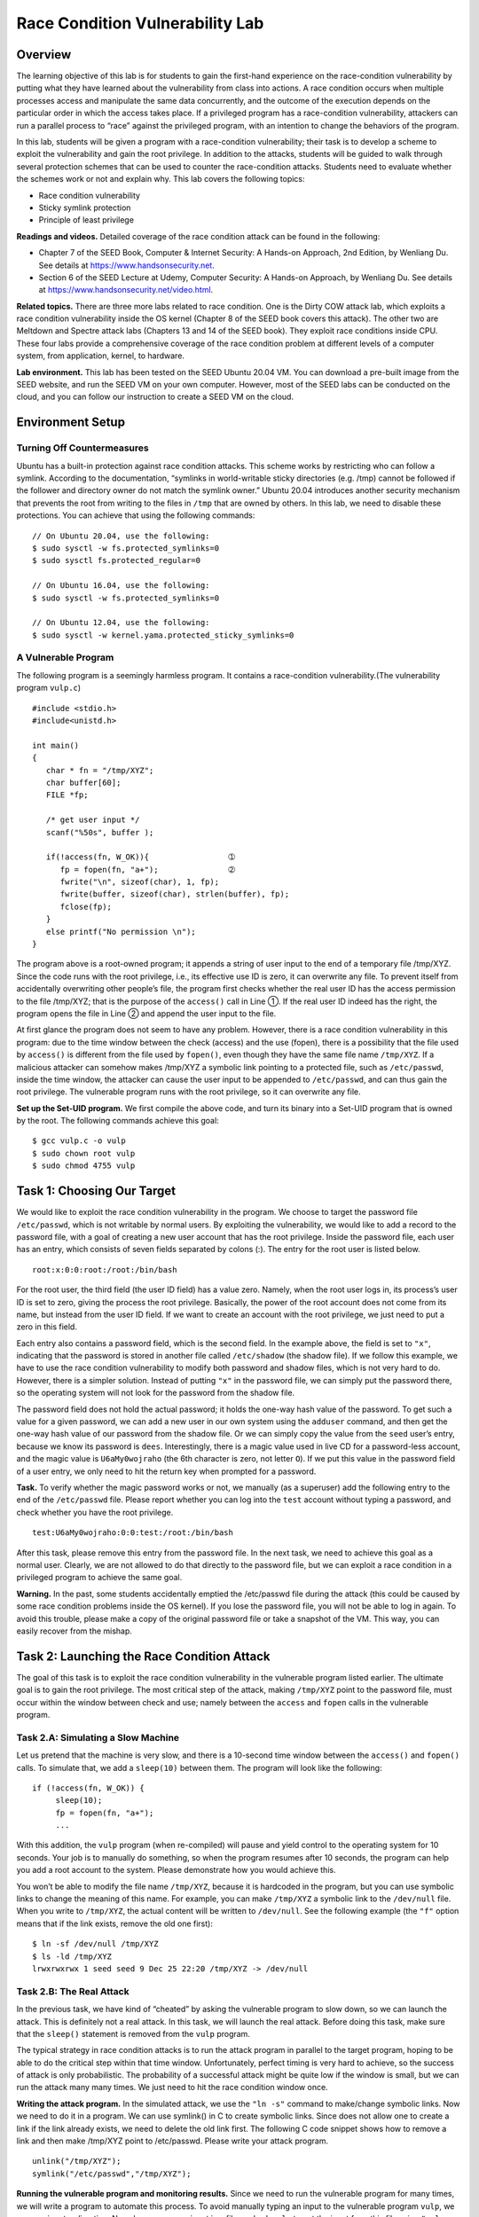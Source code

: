 ================================
Race Condition Vulnerability Lab
================================

Overview
========

The learning objective of this lab is for students to gain the
first-hand experience on the race-condition vulnerability by putting
what they have learned about the vulnerability from class into actions.
A race condition occurs when multiple processes access and manipulate
the same data concurrently, and the outcome of the execution depends on
the particular order in which the access takes place. If a privileged
program has a race-condition vulnerability, attackers can run a parallel
process to “race” against the privileged program, with an intention to
change the behaviors of the program.

In this lab, students will be given a program with a race-condition
vulnerability; their task is to develop a scheme to exploit the
vulnerability and gain the root privilege. In addition to the attacks,
students will be guided to walk through several protection schemes that
can be used to counter the race-condition attacks. Students need to
evaluate whether the schemes work or not and explain why. This lab
covers the following topics:

-  Race condition vulnerability

-  Sticky symlink protection

-  Principle of least privilege

**Readings and videos.** Detailed coverage of the race condition attack can be found in the
following:

-  Chapter 7 of the SEED Book, Computer & Internet Security: A Hands-on Approach, 2nd Edition, by
   Wenliang Du. See details at `<https://www.handsonsecurity.net>`_.

-  Section 6 of the SEED Lecture at Udemy, Computer Security: A Hands-on Approach, by Wenliang
   Du. See details at `<https://www.handsonsecurity.net/video.html>`_.

**Related topics.** There are three more labs related to race condition. One is the Dirty
COW attack lab, which exploits a race condition vulnerability inside the
OS kernel (Chapter 8 of the SEED book covers this attack). The other two
are Meltdown and Spectre attack labs (Chapters 13 and 14 of the SEED
book). They exploit race conditions inside CPU. These four labs provide
a comprehensive coverage of the race condition problem at different
levels of a computer system, from application, kernel, to hardware.

**Lab environment.** This lab has been tested on the SEED Ubuntu 20.04 VM. You can download a pre-built
image from the SEED website, and run the SEED VM on your own computer. However, most of the SEED
labs can be conducted on the cloud, and you can follow our instruction to create a SEED VM on the cloud.

Environment Setup
=================

Turning Off Countermeasures
---------------------------

Ubuntu has a built-in protection against race condition attacks. This
scheme works by restricting who can follow a symlink. According to the
documentation, “symlinks in world-writable sticky directories (e.g.
/tmp) cannot be followed if the follower and directory owner do not
match the symlink owner.” Ubuntu 20.04 introduces another security
mechanism that prevents the root from writing to the files in ``/tmp``
that are owned by others. In this lab, we need to disable these
protections. You can achieve that using the following commands:

::

   // On Ubuntu 20.04, use the following:
   $ sudo sysctl -w fs.protected_symlinks=0
   $ sudo sysctl fs.protected_regular=0

   // On Ubuntu 16.04, use the following:
   $ sudo sysctl -w fs.protected_symlinks=0

   // On Ubuntu 12.04, use the following:
   $ sudo sysctl -w kernel.yama.protected_sticky_symlinks=0

A Vulnerable Program
--------------------

The following program is a seemingly harmless program. It contains a
race-condition vulnerability.(The vulnerability program ``vulp.c``)

::

   #include <stdio.h>
   #include<unistd.h>

   int main()
   {
      char * fn = "/tmp/XYZ";
      char buffer[60];
      FILE *fp;

      /* get user input */
      scanf("%50s", buffer );

      if(!access(fn, W_OK)){                 ➀
         fp = fopen(fn, "a+");               ➁
         fwrite("\n", sizeof(char), 1, fp);
         fwrite(buffer, sizeof(char), strlen(buffer), fp);
         fclose(fp);
      }
      else printf("No permission \n");
   }

The program above is a root-owned program; it appends a string of user
input to the end of a temporary file /tmp/XYZ. Since the code runs with
the root privilege, i.e., its effective use ID is zero, it can overwrite
any file. To prevent itself from accidentally overwriting other people’s
file, the program first checks whether the real user ID has the access
permission to the file /tmp/XYZ; that is the purpose of the ``access()``
call in Line ➀. If the real user ID indeed has the right, the program
opens the file in Line ➁ and append the user input to the file.

At first glance the program does not seem to have any problem. However,
there is a race condition vulnerability in this program: due to the time
window between the check (access) and the use (fopen), there is a
possibility that the file used by ``access()`` is different from the file
used by ``fopen()``, even though they have the same file name ``/tmp/XYZ``. If a
malicious attacker can somehow makes /tmp/XYZ a symbolic link pointing
to a protected file, such as ``/etc/passwd``, inside the time window,
the attacker can cause the user input to be appended to ``/etc/passwd``,
and can thus gain the root privilege. The vulnerable program runs with
the root privilege, so it can overwrite any file.

**Set up the Set-UID program.** We first compile the above code, and turn its
binary into a Set-UID program that is owned by the root. The following commands 
achieve this goal:

::

   $ gcc vulp.c -o vulp
   $ sudo chown root vulp
   $ sudo chmod 4755 vulp

Task 1: Choosing Our Target
===========================

We would like to exploit the race condition vulnerability in the
program. We choose to target the password file ``/etc/passwd``, which is
not writable by normal users. By exploiting the vulnerability, we would
like to add a record to the password file, with a goal of creating a new
user account that has the root privilege. Inside the password file, each
user has an entry, which consists of seven fields separated by
colons (:). The entry for the root user is listed below.

::

   root:x:0:0:root:/root:/bin/bash

For the root user, the third field (the user ID field) has a value zero.
Namely, when the root user logs in, its process’s user ID is set to
zero, giving the process the root privilege. Basically, the power of the
root account does not come from its name, but instead from the user ID
field. If we want to create an account with the root privilege, we just
need to put a zero in this field.

Each entry also contains a password field, which is the second field. In
the example above, the field is set to ``"x"``, indicating that the
password is stored in another file called ``/etc/shadow`` (the shadow
file). If we follow this example, we have to use the race condition
vulnerability to modify both password and shadow files, which is not
very hard to do. However, there is a simpler solution. Instead of
putting ``"x"`` in the password file, we can simply put the password
there, so the operating system will not look for the password from the
shadow file.

The password field does not hold the actual password; it holds the
one-way hash value of the password. To get such a value for a given
password, we can add a new user in our own system using the ``adduser``
command, and then get the one-way hash value of our password from the
shadow file. Or we can simply copy the value from the ``seed`` user’s
entry, because we know its password is ``dees``. Interestingly, there is
a magic value used in live CD for a password-less account, and the magic
value is ``U6aMy0wojraho`` (the 6th character is zero, not letter
``O``). If we put this value in the password field of a user entry, we
only need to hit the return key when prompted for a password.

**Task.** To verify whether the magic password works or not, we manually (as a
superuser) add the following entry to the end of the ``/etc/passwd``
file. Please report whether you can log into the ``test`` account
without typing a password, and check whether you have the root
privilege.

::

   test:U6aMy0wojraho:0:0:test:/root:/bin/bash

After this task, please remove this entry from the password file. In the
next task, we need to achieve this goal as a normal user. Clearly, we
are not allowed to do that directly to the password file, but we can
exploit a race condition in a privileged program to achieve the same
goal.

**Warning.** In the past, some students accidentally emptied the /etc/passwd file
during the attack (this could be caused by some race condition problems
inside the OS kernel). If you lose the password file, you will not be
able to log in again. To avoid this trouble, please make a copy of the
original password file or take a snapshot of the VM. This way, you can
easily recover from the mishap.

Task 2: Launching the Race Condition Attack
===========================================

The goal of this task is to exploit the race condition vulnerability in
the vulnerable program listed earlier. The ultimate goal is to gain the
root privilege. The most critical step of the attack, making
``/tmp/XYZ`` point to the password file, must occur within the window
between check and use; namely between the ``access`` and ``fopen`` calls
in the vulnerable program.

Task 2.A: Simulating a Slow Machine
-----------------------------------

Let us pretend that the machine is very slow, and there is a 10-second
time window between the ``access()`` and ``fopen()`` calls. To simulate
that, we add a ``sleep(10)`` between them. The program will look like
the following:

::

   if (!access(fn, W_OK)) {
        sleep(10);
        fp = fopen(fn, "a+");
        ...

With this addition, the ``vulp`` program (when re-compiled) will pause
and yield control to the operating system for 10 seconds. Your job is to
manually do something, so when the program resumes after 10 seconds, the
program can help you add a root account to the system. Please
demonstrate how you would achieve this.

You won’t be able to modify the file name ``/tmp/XYZ``, because it is
hardcoded in the program, but you can use symbolic links to change the
meaning of this name. For example, you can make ``/tmp/XYZ`` a symbolic
link to the ``/dev/null`` file. When you write to ``/tmp/XYZ``, the
actual content will be written to ``/dev/null``. See the following
example (the ``"f"`` option means that if the link exists, remove the
old one first):

::

   $ ln -sf /dev/null /tmp/XYZ
   $ ls -ld /tmp/XYZ
   lrwxrwxrwx 1 seed seed 9 Dec 25 22:20 /tmp/XYZ -> /dev/null

Task 2.B: The Real Attack
-------------------------

In the previous task, we have kind of “cheated” by asking the vulnerable
program to slow down, so we can launch the attack. This is definitely
not a real attack. In this task, we will launch the real attack. Before
doing this task, make sure that the ``sleep()`` statement is removed
from the ``vulp`` program.

The typical strategy in race condition attacks is to run the attack
program in parallel to the target program, hoping to be able to do the
critical step within that time window. Unfortunately, perfect timing is
very hard to achieve, so the success of attack is only probabilistic.
The probability of a successful attack might be quite low if the window
is small, but we can run the attack many many times. We just need to hit
the race condition window once.

**Writing the attack program.** In the simulated attack, we use the ``"ln -s"`` command to make/change
symbolic links. Now we need to do it in a program. We can use symlink()
in C to create symbolic links. Since does not allow one to create a link
if the link already exists, we need to delete the old link first. The
following C code snippet shows how to remove a link and then make
/tmp/XYZ point to /etc/passwd. Please write your attack program.

::

   unlink("/tmp/XYZ");
   symlink("/etc/passwd","/tmp/XYZ");

**Running the vulnerable program and monitoring results.** Since we 
need to run the vulnerable program for many times, we will
write a program to automate this process. To avoid manually typing an
input to the vulnerable program ``vulp``, we can use input redirection.
Namely, we save our input in a file, and ask ``vulp`` to get the input
from this file using ``"vulp < inputFile"``. We can also use pipe (an
example will be given later).

It may take a while before our attack can successfully modify the
password file, so we need a way to automatically detect whether the
attack is successful or not. There are many ways to do that; an easy way
is to monitor the timestamp of the file. The following shell script runs
the ``"ls -l"`` command, which outputs several piece of information
about a file, including the last modified time. By comparing the outputs
of the command with the ones produced previously, we can tell whether
the file has been modified or not.

The following shell script runs the vulnerable program (``vulp``) in a
loop, with the input given by the ``echo`` command (via a pipe). You
need to decide what should be the actual input. If the attack is
successful, i.e., the ``passwd`` is modified, the shell script will
stop. You do need to be a little bit patient. Normally, you should be
able to succeed within 5 minutes.

::

   #!/bin/bash

   CHECK_FILE="ls -l /etc/passwd"
   old=$($CHECK_FILE)
   new=$($CHECK_FILE)
   while [ "$old" == "$new" ]    <-- Check if /etc/passwd is modified
   do
      echo "your input" | ./vulp <-- Run the vulnerable program
      new=$($CHECK_FILE)
   done
   echo "STOP... The passwd file has been changed"

**Verifying success** When your script terminates, test the success of your exploit by logging
in as the test user and verifying root privileges. Then terminate the
attack program by pressing ``Ctrl-C`` in the Terminal window in which
you started the program.

**A Note.** If after 10 minutes, your attack is still not successful, you can stop
the attack, and check the ownership of the ``/tmp/XYZ`` file. If the
owner of this file becomes root, manually delete this file, and try your
attack again, until your attack becomes successful. Please document this
observation in your lab report. In Task 2.C, we will explain the reason
and provide an improved attack method.

Task 2.C: An Improved Attack Method
-----------------------------------

In Task 2.B, if you have done everything correctly, but still could not
succeed in the attack, check the ownership of ``/tmp/XYZ``. You will
find out that ``/tmp/XYZ``\ ’s owner has become root (normally, it
should be ``seed``). If this happens, your attack will never succeed,
because your attack program, running with the ``seed`` privilege, can no
longer remove or ``unlink()`` it. This is because the ``/tmp`` folder
has a “sticky” bit on, meaning that only the owner of the file can
delete the file, even though the folder is world-writable.

In Task 2.B, we let you use the root’s privilege to delete ``/tmp/XYZ``,
and then try your attack again. The undesirable condition happens
randomly, so by repeating the attack (with the “help” from root), you
will eventually succeed in Task 2.B. Obviously, getting help from root
is not a real attack. We would like to get rid of that, and do it
without root’s help.

The main reason for that undesirable situation is that our attack
program has a problem, a race condition problem, the exact problem that
we are trying to exploit in the victim program. How ironic! In the past,
when we saw that problem, we simply advised students to delete the file
and try the attack again. Thanks to one of my students, who was
determined to figure out what the problem was. Because of his effort, we
finally understand why and have an improved solution.

The main reason for the situation to happen is that the attack program
is context switched out right after it removes /tmp/XYZ (i.e.,
``unlink()``), but before it links the name to another file (i.e.,
``symlink()``. Remember, the action to remove the existing symbolic link
and create a new one is not atomic (it involves two separate system
calls), so if the context switch occurs in the middle (i.e., right after
the removal of /tmp/XYZ), and the target program gets a chance to run
its fopen(fn, "a+") statement, it will create a new file with root being
the owner. After that, your attack program can no longer make changes to
/tmp/XYZ.

Basically, using the ``unlink()`` and ``symlink()`` approach, we have a
race condition in our attack program. Therefore, while we are trying to
exploit the race condition in the target program, the target program may
accidentally “exploit” the race condition in our attack program,
defeating our attack.

To solve this problem, we need to make ``unlink()`` and ``symlink()``
atomic. Fortunately, there is a system call that allows us to achieve
that. More accurately, it allows us to atomically swap two symbolic
links. The following program first makes two symbolic links ``/tmp/XYZ``
and ``/tmp/ABC``, and then using the ``renameat2`` system call to
atomically switch them. This allows us to change what ``/tmp/XYZ``
points to without introducing any race condition.

::

   #define _GNU_SOURCE
     
   #include <stdio.h>
   #include <unistd.h>
   int main()
   {
      unsigned int flags = RENAME_EXCHANGE;

      unlink("/tmp/XYZ"); symlink("/dev/null",   "/tmp/XYZ");
      unlink("/tmp/ABC"); symlink("/etc/passwd", "/tmp/ABC");

      renameat2(0, "/tmp/XYZ", 0, "/tmp/ABC", flags);
      return 0;
   }

**Tasks.** Please revise your attack program using this new strategy, and try your
attack again. If everything is done correctly, your attack should be
able to succeed.

Task 3: Countermeasures
=======================

Task 3.A: Applying the Principle of Least Privilege
---------------------------------------------------

The fundamental problem of the vulnerable program in this lab is the
violation of the Principle of Least Privilege. The programmer does
understand that the user who runs the program might be too powerful, so
he/she introduced ``access()`` to limit the user’s power. However, this is
not the proper approach. A better approach is to apply the Principle of
Least Privilege; namely, if users do not need certain privilege, the
privilege needs to be disabled.

We can use ``seteuid`` system call to temporarily disable the root
privilege, and later enable it if necessary. Please use this approach to
fix the vulnerability in the program, and then repeat your attack. Will
you be able to succeed? Please report your observations and provide
explanation.

Task 3.B: Using Ubuntu’s Built-in Scheme
----------------------------------------

Ubuntu 10.10 and later come with a built-in protection scheme against
race condition attacks. In this task, you need to turn the protection
back on using the following commands:

::

   // On Ubuntu 16.04 and 20.04, use the following command:
   $ sudo sysctl -w fs.protected_symlinks=1

   // On Ubuntu 12.04, use the following command:
   $ sudo sysctl -w kernel.yama.protected_sticky_symlinks=1

Conduct your attack after the protection is turned on. Please describe
your observations. Please also explain the followings: (1) How does this
protection scheme work? (2) What are the limitations of this scheme?

Submission
==========
You need to submit a detailed lab report, with screenshots, to describe what you have done and what you
have observed. You also need to provide explanation to the observations that are interesting or surprising.
Please also list the important code snippets followed by explanation. Simply attaching code without any
explanation will not receive credits.